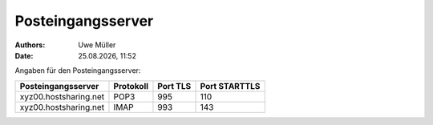 ==================
Posteingangsserver
==================

.. |date| date:: %d.%m.%Y
.. |time| date:: %H:%M

:Authors: - Uwe Müller

:Date: |date|, |time|

Angaben für den Posteingangsserver:

+-----------------------+-----------+----------+---------------+
| Posteingangsserver    | Protokoll | Port TLS | Port STARTTLS | 
+=======================+===========+==========+===============+
| xyz00.hostsharing.net | POP3      | 995      | 110           | 
+-----------------------+-----------+----------+---------------+
| xyz00.hostsharing.net | IMAP      | 993      | 143           | 
+-----------------------+-----------+----------+---------------+
